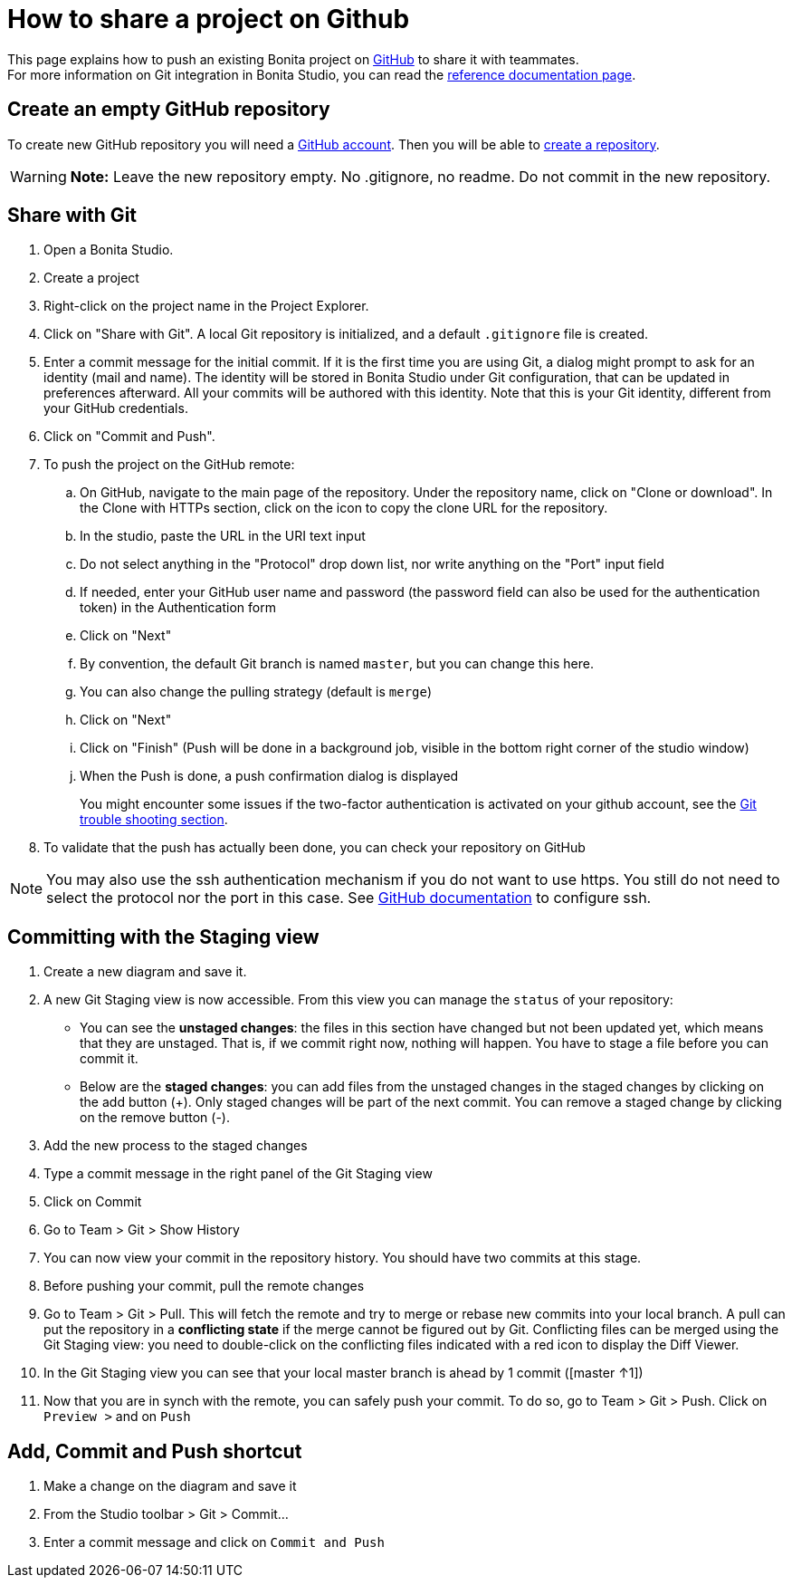 = How to share a project on Github
:description: [NOTE]

This page explains how to push an existing Bonita project on https://github.com/[GitHub] to share it with teammates. +
For more information on Git integration in Bonita Studio, you can read the xref:ROOT:workspaces-and-repositories.adoc#git[reference documentation page].

== Create an empty GitHub repository

To create new GitHub repository you will need a https://help.github.com/articles/signing-up-for-a-new-github-account/[GitHub account].
Then you will be able to https://help.github.com/articles/create-a-repo/[create a repository].

[WARNING]
====

*Note:* Leave the new repository empty. No .gitignore, no readme. Do not commit in the new repository.
====

== Share with Git

. Open a Bonita Studio.
. Create a project
. Right-click on the project name in the Project Explorer.
. Click on "Share with Git". A local Git repository is initialized, and a default `.gitignore` file is created.
. Enter a commit message for the initial commit. If it is the first time you are using Git, a dialog might prompt to ask for an identity (mail and name). The identity will be stored in Bonita Studio under Git configuration, that can be updated in preferences afterward. All your commits will be authored with this identity. Note that this is your Git identity, different from your GitHub credentials.
. Click on "Commit and Push".
. To push the project on the GitHub remote: +
..  On GitHub, navigate to the main page of the repository. Under the repository name, click on "Clone or download". In the Clone with HTTPs section, click on the icon to copy the clone URL for the repository. +
.. In the studio, paste the URL in the URI text input +
.. Do not select anything in the "Protocol" drop down list, nor write anything on the "Port" input field +
.. If needed, enter your GitHub user name and password (the password field can also be used for the authentication token) in the Authentication form +
.. Click on "Next" +
.. By convention, the default Git branch is named `master`, but you can change this here. +
.. You can also change the pulling strategy (default is `merge`) +
.. Click on "Next" +
.. Click on "Finish" (Push will be done in a background job, visible in the bottom right corner of the studio window) +
.. When the Push is done, a push confirmation dialog is displayed
+
You might encounter some issues if the two-factor authentication is activated on your github account, see the xref:ROOT:workspaces-and-repositories.adoc#git-troubleshooting[Git trouble shooting section].
+
. To validate that the push has actually been done, you can check your repository on GitHub

[NOTE]
====

You may also use the ssh authentication mechanism if you do not want to use https. You still do not need to select the protocol nor the port in this case. See https://help.github.com/articles/connecting-to-github-with-ssh/[GitHub documentation] to configure ssh.
====

== Committing with the Staging view

. Create a new diagram and save it.
. A new Git Staging view is now accessible. From this view you can manage the `status` of your repository:
 ** You can see the *unstaged changes*: the files in this section have changed but not been updated yet, which means that they are unstaged. That is, if we commit right now, nothing will happen. You have to stage a file before you can commit it.
 ** Below are the *staged changes*: you can add files from the unstaged changes in the staged changes by clicking on the add button (+). Only staged changes will be part of the next commit. You can remove a staged change by clicking on the remove button (-).
. Add the new process to the staged changes
. Type a commit message in the right panel of the Git Staging view
. Click on Commit
. Go to Team > Git > Show History
. You can now view your commit in the repository history. You should have two commits at this stage.
. Before pushing your commit, pull the remote changes
. Go to Team > Git > Pull. This will fetch the remote and try to merge or rebase new commits into your local branch. A pull can put the repository in a *conflicting state* if the merge cannot be figured out by Git. Conflicting files can be merged using the Git Staging view: you need to double-click on the conflicting files indicated with a red icon to display the Diff Viewer.
. In the Git Staging view you can see that your local master branch is ahead by 1 commit ([master ↑1])
. Now that you are in synch with the remote, you can safely push your commit. To do so, go to Team > Git > Push. Click on `Preview >` and on `Push`

== Add, Commit and Push shortcut

. Make a change on the diagram and save it
. From the Studio toolbar > Git > Commit...
. Enter a commit message and click on `Commit and Push`
